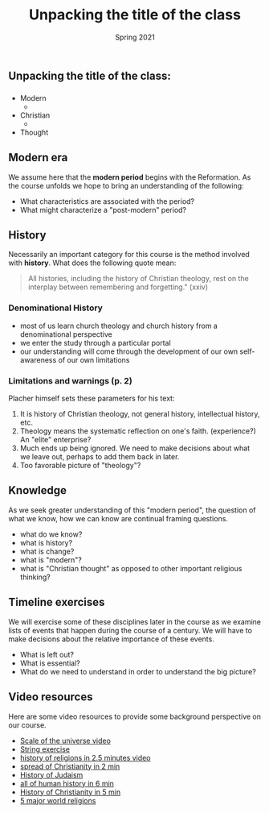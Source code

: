 #+Title:Unpacking the title of the class 
#+Date: Spring 2021 
#+Email: hathawayd@winthrop.edu
 #+OPTIONS: reveal_width:1000 reveal_height:800 
 #+REVEAL_MARGIN: 0.1
 #+REVEAL_MIN_SCALE: 0.5
 #+REVEAL_MAX_SCALE: 2
 #+REVEAL_HLEVEL: 1h
 #+OPTIONS: toc:1 num:nil
 #+REVEAL_HEAD_PREAMBLE: <meta name="description" content="Org-Reveal">
 #+REVEAL_POSTAMBLE: <p> Created by Dale Hathaway. </p>
 #+REVEAL_PLUGINS: (markdown notes menu)
 #+REVEAL_THEME: beige
#+REVEAL_ROOT: ../../reveal.js/

** Unpacking the title of the class:
   :PROPERTIES:
   :CUSTOM_ID: unpacking-the-title-of-the-class
   :END:
*** 

 [[../img/Peanuts-2Bsnoopy-2Band-2Bsound-2Btheology-2Bflood.jpg]]
*** 
  - Modern 
   +
  - Christian
   +
  - Thought


** Modern era
   :PROPERTIES:
   :CUSTOM_ID: modern-era
   :END:

We assume here that the *modern period* begins with the Reformation. As
the course unfolds we hope to bring an understanding of the following:

- What characteristics are associated with the period?
- What might characterize a "post-modern" period?

** History
   :PROPERTIES:
   :CUSTOM_ID: history
   :END:

Necessarily an important category for this course is the method involved
with *history*. What does the following quote mean:

#+BEGIN_QUOTE
  All histories, including the history of Christian theology, rest on
  the interplay between remembering and forgetting." (xxiv)
#+END_QUOTE

*** Denominational History
    :PROPERTIES:
    :CUSTOM_ID: denominational-history
    :END:

 - most of us learn church theology and church history from a
   denominational perspective
 - we enter the study through a particular portal
 - our understanding will come through the development of our own
   self-awareness of our own limitations

*** Limitations and warnings (p. 2)
    :PROPERTIES:
    :CUSTOM_ID: limitations-and-warnings-p-2
    :END:

 Placher himself sets these parameters for his text:

 1. It is history of Christian theology, not general history,
    intellectual history, etc.
 2. Theology means the systematic reflection on one's faith.
    (experience?) An "elite" enterprise?
 3. Much ends up being ignored. We need to make decisions about what we
    leave out, perhaps to add them back in later.
 4. Too favorable picture of "theology"?

** Knowledge
   :PROPERTIES:
   :CUSTOM_ID: knowledge
   :END:

As we seek greater understanding of this "modern period", the question
of what we know, how we can know are continual framing questions.

- what do we know?
- what is history?
- what is change?
- what is "modern"?
- what is "Christian thought" as opposed to other important religious
  thinking?

** Timeline exercises
   :PROPERTIES:
   :CUSTOM_ID: timeline-exercises
   :END:

We will exercise some of these disciplines later in the course as we
examine lists of events that happen during the course of a century. We
will have to make decisions about the relative importance of these
events.

- What is left out?
- What is essential?
- What do we need to understand in order to understand the big picture?

** Video resources
   :PROPERTIES:
   :CUSTOM_ID: video-resources
   :END:

Here are some video resources to provide some background perspective on
our course.

- [[https://www.htwins.net/scale2/][Scale of the universe video]]
- [[https://prezi.com/2ocnrs77kd6f/rope-yarn-history-of-the-world-update-2014/?present=1][String
  exercise]]
- [[https://youtu.be/AvFl6UBZLv4][history of religions in 2.5 minutes
  video]]
- [[https://youtu.be/BJ0dZhHccfU][spread of Christianity in 2 min]]
- [[https://youtu.be/2sOzmBAaCHA][History of Judaism]]
- [[https://youtu.be/n0I3ap335hM][all of human history in 6 min]]
- [[https://youtu.be/3e9ipBX2gR0][History of Christianity in 5 min]]
- [[https://youtu.be/m6dCxo7t_aE][5 major world religions]]

